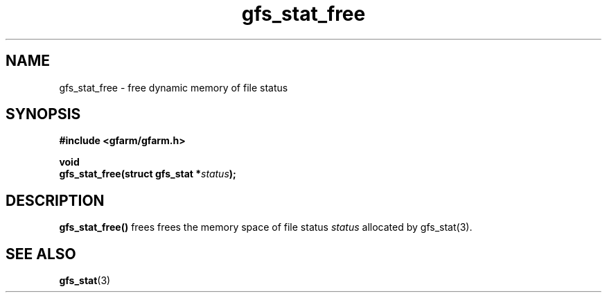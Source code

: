 .Id $Id$
.TH gfs_stat_free 3 "1 May 2002"

.SH NAME

gfs_stat_free \- free dynamic memory of file status

.SH SYNOPSIS

.B "#include <gfarm/gfarm.h>"
.LP
.B "void"
.br
.BI "gfs_stat_free(struct gfs_stat *" status );

.SH DESCRIPTION

\fBgfs_stat_free()\fP frees frees the memory space of file status
\fIstatus\fP allocated by gfs_stat(3).

.SH "SEE ALSO"
.BR gfs_stat (3)
